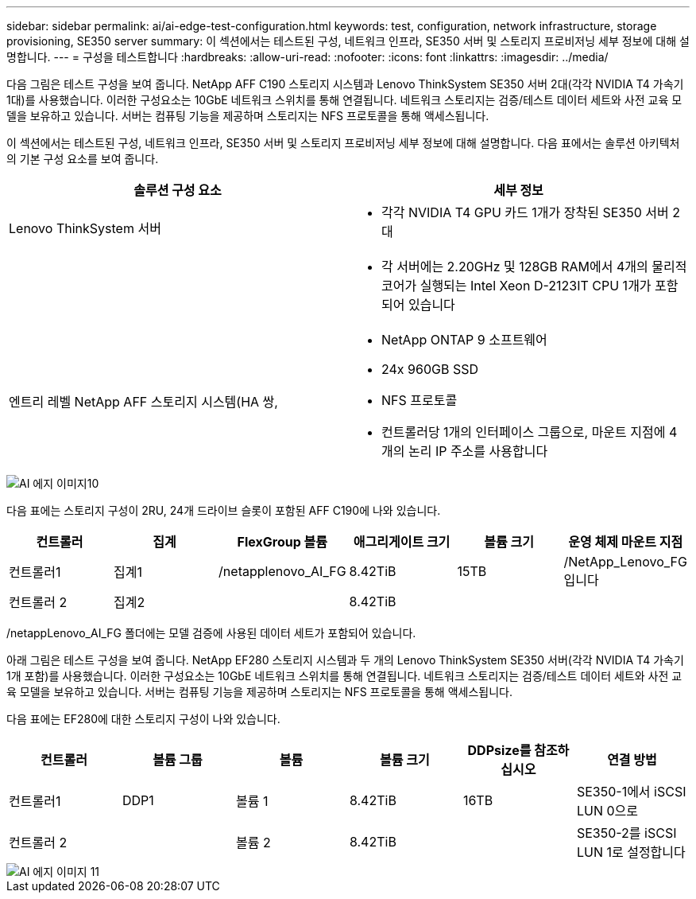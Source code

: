 ---
sidebar: sidebar 
permalink: ai/ai-edge-test-configuration.html 
keywords: test, configuration, network infrastructure, storage provisioning, SE350 server 
summary: 이 섹션에서는 테스트된 구성, 네트워크 인프라, SE350 서버 및 스토리지 프로비저닝 세부 정보에 대해 설명합니다. 
---
= 구성을 테스트합니다
:hardbreaks:
:allow-uri-read: 
:nofooter: 
:icons: font
:linkattrs: 
:imagesdir: ../media/


[role="lead"]
다음 그림은 테스트 구성을 보여 줍니다. NetApp AFF C190 스토리지 시스템과 Lenovo ThinkSystem SE350 서버 2대(각각 NVIDIA T4 가속기 1대)를 사용했습니다. 이러한 구성요소는 10GbE 네트워크 스위치를 통해 연결됩니다. 네트워크 스토리지는 검증/테스트 데이터 세트와 사전 교육 모델을 보유하고 있습니다. 서버는 컴퓨팅 기능을 제공하며 스토리지는 NFS 프로토콜을 통해 액세스됩니다.

이 섹션에서는 테스트된 구성, 네트워크 인프라, SE350 서버 및 스토리지 프로비저닝 세부 정보에 대해 설명합니다. 다음 표에서는 솔루션 아키텍처의 기본 구성 요소를 보여 줍니다.

|===
| 솔루션 구성 요소 | 세부 정보 


| Lenovo ThinkSystem 서버  a| 
* 각각 NVIDIA T4 GPU 카드 1개가 장착된 SE350 서버 2대




|   a| 
* 각 서버에는 2.20GHz 및 128GB RAM에서 4개의 물리적 코어가 실행되는 Intel Xeon D-2123IT CPU 1개가 포함되어 있습니다




| 엔트리 레벨 NetApp AFF 스토리지 시스템(HA 쌍,  a| 
* NetApp ONTAP 9 소프트웨어
* 24x 960GB SSD
* NFS 프로토콜
* 컨트롤러당 1개의 인터페이스 그룹으로, 마운트 지점에 4개의 논리 IP 주소를 사용합니다


|===
image::ai-edge-image10.png[AI 에지 이미지10]

다음 표에는 스토리지 구성이 2RU, 24개 드라이브 슬롯이 포함된 AFF C190에 나와 있습니다.

|===
| 컨트롤러 | 집계 | FlexGroup 볼륨 | 애그리게이트 크기 | 볼륨 크기 | 운영 체제 마운트 지점 


| 컨트롤러1 | 집계1 | /netapplenovo_AI_FG | 8.42TiB | 15TB | /NetApp_Lenovo_FG입니다 


| 컨트롤러 2 | 집계2 |  | 8.42TiB |  |  
|===
/netappLenovo_AI_FG 폴더에는 모델 검증에 사용된 데이터 세트가 포함되어 있습니다.

아래 그림은 테스트 구성을 보여 줍니다. NetApp EF280 스토리지 시스템과 두 개의 Lenovo ThinkSystem SE350 서버(각각 NVIDIA T4 가속기 1개 포함)를 사용했습니다. 이러한 구성요소는 10GbE 네트워크 스위치를 통해 연결됩니다. 네트워크 스토리지는 검증/테스트 데이터 세트와 사전 교육 모델을 보유하고 있습니다. 서버는 컴퓨팅 기능을 제공하며 스토리지는 NFS 프로토콜을 통해 액세스됩니다.

다음 표에는 EF280에 대한 스토리지 구성이 나와 있습니다.

|===
| 컨트롤러 | 볼륨 그룹 | 볼륨 | 볼륨 크기 | DDPsize를 참조하십시오 | 연결 방법 


| 컨트롤러1 | DDP1 | 볼륨 1 | 8.42TiB | 16TB | SE350-1에서 iSCSI LUN 0으로 


| 컨트롤러 2 |  | 볼륨 2 | 8.42TiB |  | SE350-2를 iSCSI LUN 1로 설정합니다 
|===
image::ai-edge-image11.png[AI 에지 이미지 11]
